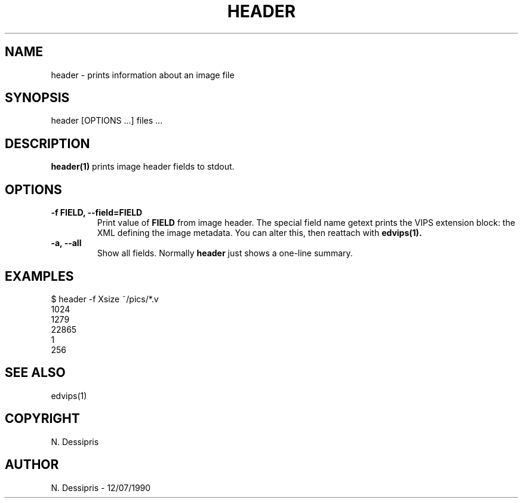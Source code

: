 .TH HEADER 1 "12 July 1990"
.SH NAME
header \- prints information about an image file
.SH SYNOPSIS
header [OPTIONS ...] files ...
.SH DESCRIPTION
.B header(1)
prints image header fields to stdout.

.SH OPTIONS
.TP
.B -f FIELD, --field=FIELD
Print value of 
.B FIELD 
from image header. The special field name getext prints
the VIPS extension block: the XML defining the image metadata. You can alter
this, then reattach with 
.B edvips(1).

.TP
.B -a, --all
Show all fields. Normally 
.B header
just shows a one-line summary.

.SH EXAMPLES
 $ header -f Xsize ~/pics/*.v   
 1024
 1279
 22865
 1
 256

.SH SEE ALSO
edvips(1)
.SH COPYRIGHT
N. Dessipris
.SH AUTHOR
N. Dessipris \- 12/07/1990
